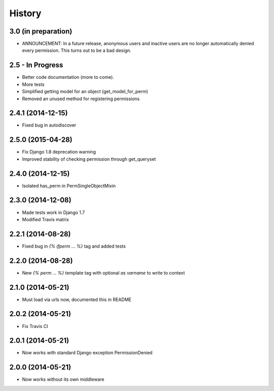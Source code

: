 .. :changelog:

History
-------


3.0 (in preparation)
++++++++++++++++++++
* ANNOUNCEMENT: In a future release, anonymous users and inactive users are no longer automatically denied every permission. This turns out to be a bad design.


2.5 - In Progress
+++++++++++++++++

* Better code documentation (more to come).
* More tests
* Simplified getting model for an object (get_model_for_perm)
* Removed an unused method for registering permissions


2.4.1 (2014-12-15)
++++++++++++++++++

* Fixed bug in autodiscover


2.5.0 (2015-04-28)
++++++++++++++++++

* Fix Django 1.8 deprecation warning
* Improved stability of checking permission through get_queryset


2.4.0 (2014-12-15)
++++++++++++++++++

* Isolated has_perm in PermSingleObjectMixin


2.3.0 (2014-12-08)
++++++++++++++++++

* Made tests work in Django 1.7
* Modified Travis matrix


2.2.1 (2014-08-28)
++++++++++++++++++

* Fixed bug in `{% ifperm ... %}` tag and added tests


2.2.0 (2014-08-28)
++++++++++++++++++

* New `{% perm ... %}` template tag with optional `as varname` to write to context


2.1.0 (2014-05-21)
++++++++++++++++++

* Must load via urls now, documented this in README


2.0.2 (2014-05-21)
++++++++++++++++++

* Fix Travis CI


2.0.1 (2014-05-21)
++++++++++++++++++

* Now works with standard Django exception PermissionDenied


2.0.0 (2014-05-21)
++++++++++++++++++

* Now works without its own middleware
